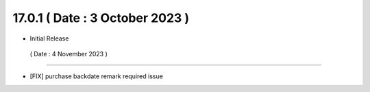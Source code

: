17.0.1 ( Date : 3 October 2023 )
---------------------------------

- Initial Release

 ( Date : 4 November 2023 )
---------------------------------

- [FIX] purchase backdate remark required issue
